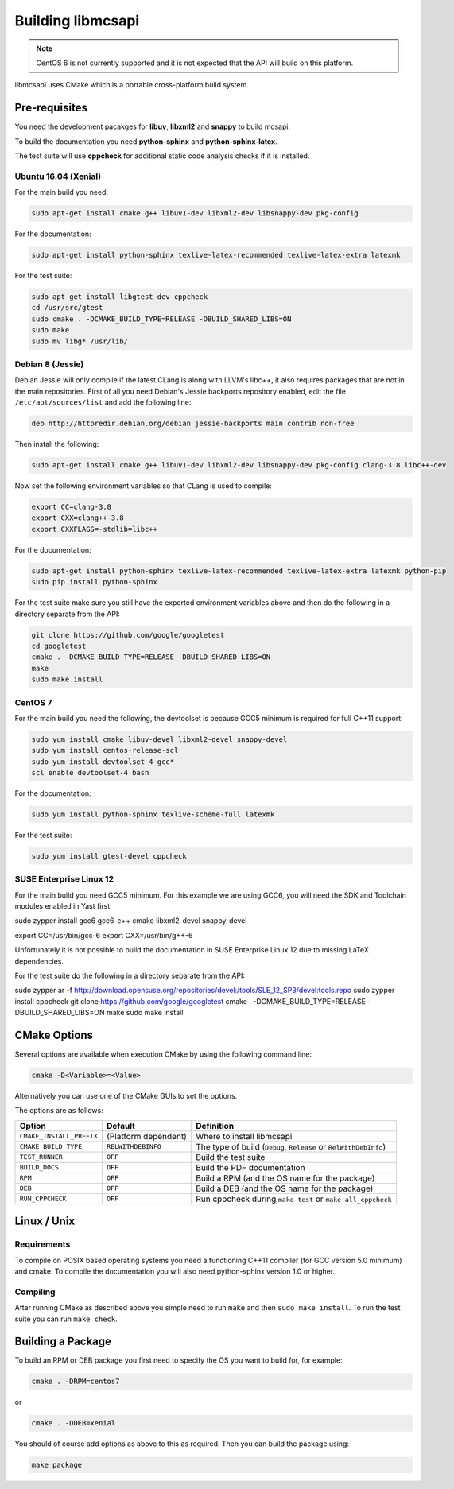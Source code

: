 Building libmcsapi
==================

.. note::
   CentOS 6 is not currently supported and it is not expected that the API will build on this platform.

libmcsapi uses CMake which is a portable cross-platform build system.

Pre-requisites
--------------

You need the development pacakges for **libuv**, **libxml2** and **snappy** to build mcsapi.

To build the documentation you need **python-sphinx** and **python-sphinx-latex**.

The test suite will use **cppcheck** for additional static code analysis checks if it is installed.

Ubuntu 16.04 (Xenial)
^^^^^^^^^^^^^^^^^^^^^

For the main build you need:

.. code-block:: console

   sudo apt-get install cmake g++ libuv1-dev libxml2-dev libsnappy-dev pkg-config

For the documentation:

.. code-block:: console

   sudo apt-get install python-sphinx texlive-latex-recommended texlive-latex-extra latexmk

For the test suite:

.. code-block:: console

   sudo apt-get install libgtest-dev cppcheck
   cd /usr/src/gtest
   sudo cmake . -DCMAKE_BUILD_TYPE=RELEASE -DBUILD_SHARED_LIBS=ON
   sudo make
   sudo mv libg* /usr/lib/

Debian 8 (Jessie)
^^^^^^^^^^^^^^^^^

Debian Jessie will only compile if the latest CLang is along with LLVM's libc++, it also requires packages that are not in the main repositories. First of all you need Debian's Jessie backports repository enabled, edit the file ``/etc/apt/sources/list`` and add the following line:

.. code-block:: sourceslist

   deb http://httpredir.debian.org/debian jessie-backports main contrib non-free


Then install the following:

.. code-block:: console

   sudo apt-get install cmake g++ libuv1-dev libxml2-dev libsnappy-dev pkg-config clang-3.8 libc++-dev


Now set the following environment variables so that CLang is used to compile:

.. code-block:: console

   export CC=clang-3.8
   export CXX=clang++-3.8
   export CXXFLAGS=-stdlib=libc++

For the documentation:

.. code-block:: console

   sudo apt-get install python-sphinx texlive-latex-recommended texlive-latex-extra latexmk python-pip
   sudo pip install python-sphinx

For the test suite make sure you still have the exported environment variables above and then do the following in a directory separate from the API:

.. code-block:: console

   git clone https://github.com/google/googletest
   cd googletest
   cmake . -DCMAKE_BUILD_TYPE=RELEASE -DBUILD_SHARED_LIBS=ON
   make
   sudo make install

CentOS 7
^^^^^^^^

For the main build you need the following, the devtoolset is because GCC5 minimum is required for full C++11 support:

.. code-block:: console

   sudo yum install cmake libuv-devel libxml2-devel snappy-devel
   sudo yum install centos-release-scl
   sudo yum install devtoolset-4-gcc*
   scl enable devtoolset-4 bash


For the documentation:

.. code-block:: console

   sudo yum install python-sphinx texlive-scheme-full latexmk

For the test suite:

.. code-block:: console

   sudo yum install gtest-devel cppcheck

SUSE Enterprise Linux 12
^^^^^^^^^^^^^^^^^^^^^^^^

For the main build you need GCC5 minimum. For this example we are using GCC6, you will need the SDK and Toolchain modules enabled in Yast first:

.. code-block:: console

sudo zypper install gcc6 gcc6-c++ cmake libxml2-devel snappy-devel

export CC=/usr/bin/gcc-6
export CXX=/usr/bin/g++-6

Unfortunately it is not possible to build the documentation in SUSE Enterprise Linux 12 due to missing LaTeX dependencies.

For the test suite do the following in a directory separate from the API:

.. code-block:: console

sudo zypper ar -f http://download.opensuse.org/repositories/devel:/tools/SLE_12_SP3/devel:tools.repo
sudo zypper install cppcheck
git clone https://github.com/google/googletest
cmake . -DCMAKE_BUILD_TYPE=RELEASE -DBUILD_SHARED_LIBS=ON
make
sudo make install

CMake Options
-------------

Several options are available when execution CMake by using the following
command line:

.. code-block:: console

   cmake -D<Variable>=<Value>

Alternatively you can use one of the CMake GUIs to set the options.

The options are as follows:

.. tabularcolumns:: |l|l|p{8cm}|

======================== ==================== =========================================================================================
Option                   Default              Definition
======================== ==================== =========================================================================================
``CMAKE_INSTALL_PREFIX`` (Platform dependent) Where to install libmcsapi
``CMAKE_BUILD_TYPE``     ``RELWITHDEBINFO``   The type of build (``Debug``, ``Release`` or ``RelWithDebInfo``)
``TEST_RUNNER``          ``OFF``              Build the test suite
``BUILD_DOCS``           ``OFF``              Build the PDF documentation
``RPM``                  ``OFF``              Build a RPM (and the OS name for the package)
``DEB``                  ``OFF``              Build a DEB (and the OS name for the package)
``RUN_CPPCHECK``         ``OFF``              Run cppcheck during ``make test`` or ``make all_cppcheck``
======================== ==================== =========================================================================================


Linux / Unix
------------

Requirements
^^^^^^^^^^^^
To compile on POSIX based operating systems you need a functioning C++11 compiler (for GCC version 5.0 minimum) and cmake.  To compile the documentation you will also need python-sphinx version 1.0 or higher.

Compiling
^^^^^^^^^
After running CMake as described above you simple need to run ``make`` and then ``sudo make install``.
To run the test suite you can run ``make check``.

Building a Package
------------------

To build an RPM or DEB package you first need to specify the OS you want to build for, for example:

.. code-block:: console

   cmake . -DRPM=centos7

or

.. code-block:: console

   cmake . -DDEB=xenial

You should of course add options as above to this as required. Then you can build the package using:

.. code-block:: console

   make package
